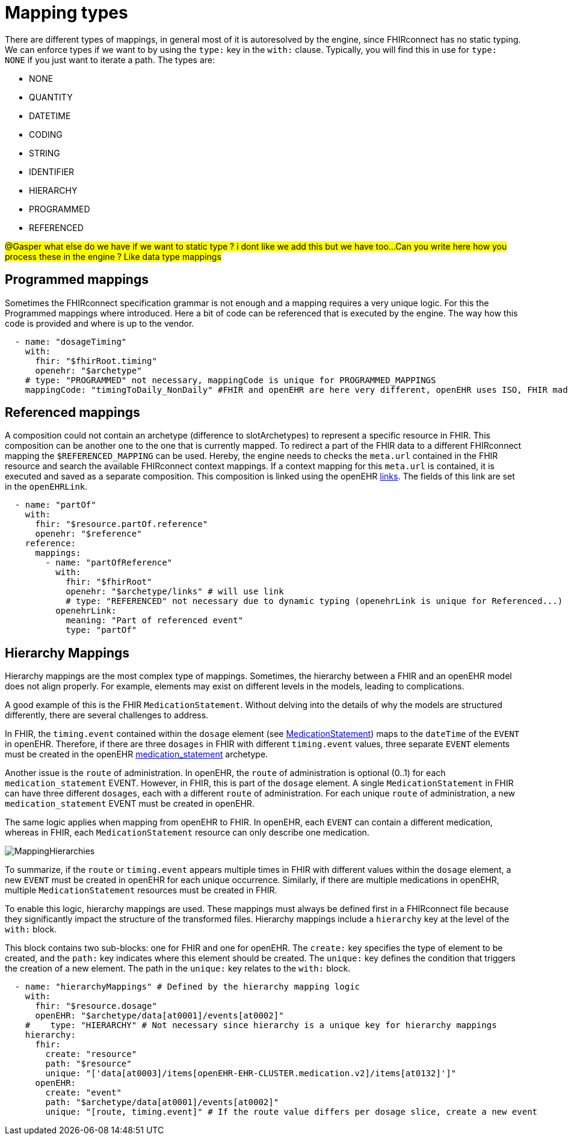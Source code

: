 = Mapping types
:navtitle: Mapping types

There are different types of mappings, in general most of it is autoresolved by the engine, since FHIRconnect
has no static typing. We can enforce types if we want to by using the `type:` key in the `with:` clause. Typically, you
will find this in use for `type: NONE` if you just want to iterate a path.
The types are:

* NONE
* QUANTITY
* DATETIME
* CODING
* STRING
* IDENTIFIER
* HIERARCHY
* PROGRAMMED
* REFERENCED

##@Gasper what else do we have if we want to static type ? i dont like we add this but we have too...
##
##Can you write here how you process these in the engine ? Like data type mappings
##

== Programmed mappings
Sometimes the FHIRconnect specification grammar is not enough and a mapping requires a very unique logic. For this the
Programmed mappings where introduced. Here a bit of code can be referenced that is executed by the engine. The way how
this code is provided and where is up to the vendor.

[source,yaml]
----
  - name: "dosageTiming"
    with:
      fhir: "$fhirRoot.timing"
      openehr: "$archetype"
    # type: "PROGRAMMED" not necessary, mappingCode is unique for PROGRAMMED_MAPPINGS
    mappingCode: "timingToDaily_NonDaily" #FHIR and openEHR are here very different, openEHR uses ISO, FHIR made up their own
----


== Referenced mappings
A composition could not contain an archetype (difference to slotArchetypes) to represent a specific resource in FHIR.
This composition can be another one to the one that is currently mapped. To redirect a part of the FHIR data
to a different FHIRconnect mapping the `$REFERENCED_MAPPING` can be used. Hereby, the engine needs to checks
the `meta.url` contained in the FHIR resource and search the available FHIRconnect context mappings. If a context mapping
for this `meta.url` is contained, it is executed and saved as a separate composition. This composition is linked using the
openEHR https://specifications.openehr.org/releases/RM/latest/common.html#_link_class[links]. The fields of this
link are set in the `openEHRLink`.

[source,yaml]
----
  - name: "partOf"
    with:
      fhir: "$resource.partOf.reference"
      openehr: "$reference"
    reference:
      mappings:
        - name: "partOfReference"
          with:
            fhir: "$fhirRoot"
            openehr: "$archetype/links" # will use link
            # type: "REFERENCED" not necessary due to dynamic typing (openehrLink is unique for Referenced...)
          openehrLink:
            meaning: "Part of referenced event"
            type: "partOf"
----


== Hierarchy Mappings

Hierarchy mappings are the most complex type of mappings.
Sometimes, the hierarchy between a FHIR and an openEHR model does not align properly.
For example, elements may exist on different levels in the models, leading to complications.

A good example of this is the FHIR `MedicationStatement`.
Without delving into the details of why the models are structured differently, there are several challenges to address.


In FHIR, the `timing.event` contained within the `dosage` element
(see https://simplifier.net/packages/hl7.fhir.r4.core/4.0.1/files/80817[MedicationStatement])
maps to the `dateTime` of the `EVENT` in openEHR.
Therefore, if there are three `dosages` in FHIR with different `timing.event` values,
three separate `EVENT` elements must be created in the openEHR
https://ckm.openehr.org/ckm/archetypes/1013.1.4949[medication_statement] archetype.

Another issue is the `route` of administration.
In openEHR, the `route` of administration is optional (0..1) for each `medication_statement` EVENT.
However, in FHIR, this is part of the `dosage` element.
A single `MedicationStatement` in FHIR can have three different `dosages`,
each with a different `route` of administration.
For each unique `route` of administration, a new `medication_statement` EVENT must be created in openEHR.

The same logic applies when mapping from openEHR to FHIR.
In openEHR, each `EVENT` can contain a different medication,
whereas in FHIR, each `MedicationStatement` resource can only describe one medication.

image::MappingHierarchies.png[]

To summarize, if the `route` or `timing.event` appears multiple times in FHIR
with different values within the `dosage` element,
a new `EVENT` must be created in openEHR for each unique occurrence.
Similarly, if there are multiple medications in openEHR,
multiple `MedicationStatement` resources must be created in FHIR.

To enable this logic, hierarchy mappings are used.
These mappings must always be defined first in a FHIRconnect file
because they significantly impact the structure of the transformed files.
Hierarchy mappings include a `hierarchy` key at the level of the `with:` block.

This block contains two sub-blocks: one for FHIR and one for openEHR.
The `create:` key specifies the type of element to be created,
and the `path:` key indicates where this element should be created.
The `unique:` key defines the condition that triggers the creation of a new element.
The path in the `unique:` key relates to the `with:` block.

[source,yaml]
----
  - name: "hierarchyMappings" # Defined by the hierarchy mapping logic
    with:
      fhir: "$resource.dosage"
      openEHR: "$archetype/data[at0001]/events[at0002]"
    #    type: "HIERARCHY" # Not necessary since hierarchy is a unique key for hierarchy mappings
    hierarchy:
      fhir:
        create: "resource"
        path: "$resource"
        unique: "['data[at0003]/items[openEHR-EHR-CLUSTER.medication.v2]/items[at0132]']"
      openEHR:
        create: "event"
        path: "$archetype/data[at0001]/events[at0002]"
        unique: "[route, timing.event]" # If the route value differs per dosage slice, create a new event
----